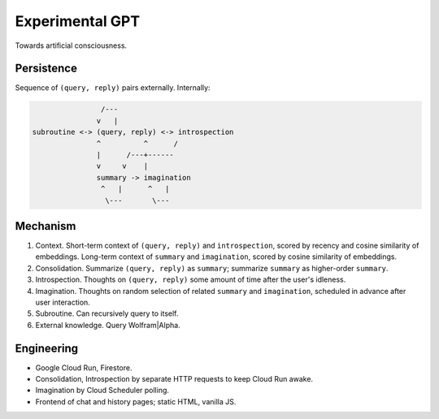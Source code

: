 Experimental GPT
================

Towards artificial consciousness.


Persistence
-----------

Sequence of ``(query, reply)`` pairs externally. Internally:

.. code-block:: none

                   /---
                  v   |
   subroutine <-> (query, reply) <-> introspection
                  ^          ^      /
                  |      /---+------
                  v     v    |
                  summary -> imagination
                   ^   |      ^   |
                    \---       \---


Mechanism
---------

1. Context. Short-term context of ``(query, reply)`` and ``introspection``,
   scored by recency and cosine similarity of embeddings.
   Long-term context of ``summary`` and ``imagination``,
   scored by cosine similarity of embeddings.

2. Consolidation. Summarize ``(query, reply)`` as ``summary``;
   summarize ``summary`` as higher-order ``summary``.

3. Introspection. Thoughts on ``(query, reply)``
   some amount of time after the user's idleness.

4. Imagination. Thoughts on random selection of related ``summary`` and ``imagination``,
   scheduled in advance after user interaction.

5. Subroutine. Can recursively query to itself.

6. External knowledge. Query Wolfram|Alpha.


Engineering
-----------

- Google Cloud Run, Firestore.
- Consolidation, Introspection by separate HTTP requests to keep Cloud Run awake.
- Imagination by Cloud Scheduler polling.
- Frontend of chat and history pages; static HTML, vanilla JS.

